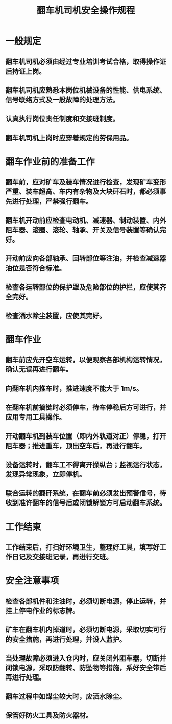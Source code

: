 :PROPERTIES:
:ID:       d7541702-f401-4172-8fb0-3b1ba8346771
:END:
#+title: 翻车机司机安全操作规程
* 一般规定
** 翻车机司机必须由经过专业培训考试合格，取得操作证后持证上岗。
** 翻车机司机应熟悉本岗位机械设备的性能、供电系统、信号联络方式及一般故障的处理方法。
** 认真执行岗位责任制度和交接班制度。
** 翻车机司机上岗时应穿着规定的劳保用品。
* 翻车作业前的准备工作
** 翻车前，应对矿车及装车情况进行检查，发现矿车变形严重、装车超高、车内有杂物及大块矸石时，都必须事先进行处理，严禁强行翻车。
** 翻车机开动前应检查电动机、减速器、制动装置、内外阻车器、滚圈、滚轮、轴承、开关及信号装置等确认完好。
** 开动前应向各部轴承、回转部位等注油，并检查减速器油位是否符合标准。
** 检查各运转部位的保护罩及危险部位的护栏，应使其齐全完好。
** 检查洒水除尘装置，应使其完好。
* 翻车作业
** 翻车前应先开空车运转，以便观察各部机构运转情况，确认无误再进行翻车。
** 向翻车机内推车时，推进速度不能大于 1m/s。
** 在翻车机前摘链时必须停车，待车停稳后方可进行，并应用专用工具操作。
** 开动翻车机到装车位置（即内外轨道对正）停稳，打开阻车器；推进重车，顶出空车后，再进行翻车。
** 设备运转时，翻车工不得离开操纵台；监视运行状态，发现异常现象，立即停机。
** 联合运转的翻矸系统，在翻车前必须发出预警信号，待收到准许翻车的信号后或闭锁解锁方可启动翻车系统。
* 工作结束
** 工作结束后，打扫好环境卫生，整理好工具，填写好工作日记及交接班记录，再进行交班。
* 安全注意事项
** 检查各部机件和注油时，必须切断电源，停止运转，并挂上停电作业的标志牌。
** 矿车在翻车机内掉道时，必须切断电源，采取切实可行的安全措施，再进行处理，并设人监护。
** 当处理故障必须进入仓内时，应关闭外阻车器，切断并闭锁电源，采取防翻转、防坠物等措施，系好安全带后再进行处理。
** 翻车过程中如煤尘较大时，应洒水除尘。
** 保管好防火工具及防火器材。
